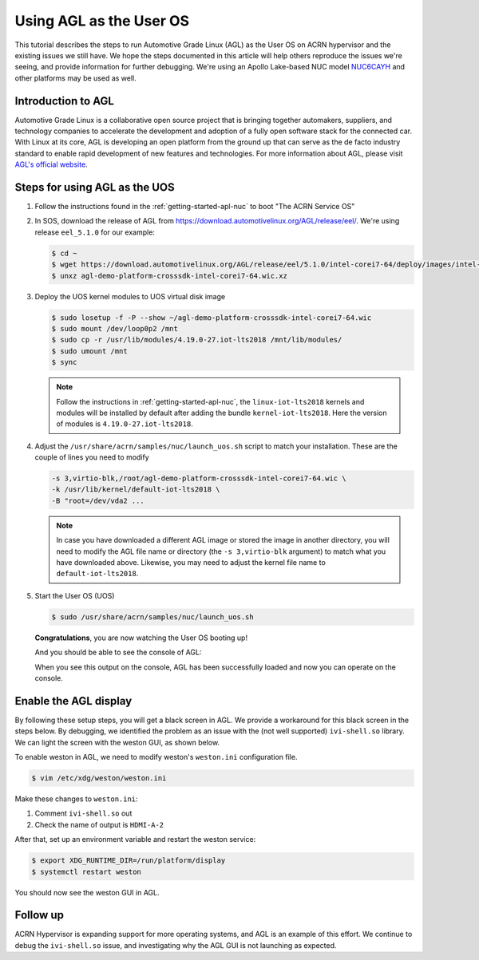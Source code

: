 .. _using_agl_as_uos:

Using AGL as the User OS
########################

This tutorial describes the steps to run Automotive Grade Linux (AGL) 
as the User OS on ACRN hypervisor and the existing issues we still have.
We hope the steps documented in this article will help others reproduce the
issues we're seeing, and provide information for further debugging.
We're using an Apollo Lake-based NUC model `NUC6CAYH 
<https://www.intel.com/content/www/us/en/products/boards-kits/nuc/kits/nuc6cayh.html>`_
and other platforms may be used as well.

.. image:: images/The-overview-of-AGL-as-UOS.png
   :align: center

Introduction to AGL
*******************

Automotive Grade Linux is a collaborative open source project that is 
bringing together automakers, suppliers, and technology companies to 
accelerate the development and adoption of a fully open software stack 
for the connected car. With Linux at its core, AGL is developing an open 
platform from the ground up that can serve as the de facto industry 
standard to enable rapid development of new features and technologies.
For more information about AGL, please visit `AGL's official website
<https://www.automotivelinux.org/>`_.

Steps for using AGL as the UOS
******************************

#. Follow the instructions found in the :ref:`getting-started-apl-nuc` to
   boot "The ACRN Service OS"
   
#. In SOS, download the release of AGL from https://download.automotivelinux.org/AGL/release/eel/.
   We're using release ``eel_5.1.0`` for our example:
    
   .. code-block:: none 
   
      $ cd ~
      $ wget https://download.automotivelinux.org/AGL/release/eel/5.1.0/intel-corei7-64/deploy/images/intel-corei7-64/agl-demo-platform-crosssdk-intel-corei7-64.wic.xz
      $ unxz agl-demo-platform-crosssdk-intel-corei7-64.wic.xz      
  
#. Deploy the UOS kernel modules to UOS virtual disk image
         
   .. code-block:: none

      $ sudo losetup -f -P --show ~/agl-demo-platform-crosssdk-intel-corei7-64.wic
      $ sudo mount /dev/loop0p2 /mnt
      $ sudo cp -r /usr/lib/modules/4.19.0-27.iot-lts2018 /mnt/lib/modules/
      $ sudo umount /mnt
      $ sync

   .. note::
      Follow the instructions in :ref:`getting-started-apl-nuc`,
      the ``linux-iot-lts2018`` kernels and modules will be installed 
      by default after adding the bundle ``kernel-iot-lts2018``. 
      Here the version of modules is ``4.19.0-27.iot-lts2018``.

#. Adjust the ``/usr/share/acrn/samples/nuc/launch_uos.sh`` script to match your installation.
   These are the couple of lines you need to modify
    
   .. code-block:: none 
   
      -s 3,virtio-blk,/root/agl-demo-platform-crosssdk-intel-corei7-64.wic \
      -k /usr/lib/kernel/default-iot-lts2018 \
      -B "root=/dev/vda2 ...
     
   .. note::
      In case you have downloaded a different AGL image or stored the image in another directory, 
      you will need to modify the AGL file name or directory (the ``-s 3,virtio-blk`` argument) 
      to match what you have downloaded above. 
      Likewise, you may need to adjust the kernel file name to ``default-iot-lts2018``.
      
#. Start the User OS (UOS)
    
   .. code-block:: none   

      $ sudo /usr/share/acrn/samples/nuc/launch_uos.sh
       
   **Congratulations**, you are now watching the User OS booting up!

   And you should be able to see the console of AGL:

   .. image:: images/The-console-of-AGL.png
      :align: center
      
   When you see this output on the console, AGL has been successfully loaded 
   and now you can operate on the console. 

Enable the AGL display
*************************

By following these setup steps, you will get a black screen in AGL. 
We provide a workaround for this black screen in the steps below.
By debugging, we identified the problem as an issue with the (not well supported) ``ivi-shell.so`` library.
We can light the screen with the weston GUI, as shown below.

.. image:: images/The-GUI-of-weston.png
   :align: center
   
To enable weston in AGL, we need to modify weston's ``weston.ini`` configuration file.

.. code-block:: none
   
   $ vim /etc/xdg/weston/weston.ini
   
Make these changes to ``weston.ini``:

#. Comment ``ivi-shell.so`` out

#. Check the name of output is ``HDMI-A-2``

After that, set up an environment variable and restart the weston service:

.. code-block:: none

   $ export XDG_RUNTIME_DIR=/run/platform/display
   $ systemctl restart weston

You should now see the weston GUI in AGL.

Follow up
*********
ACRN Hypervisor is expanding support for more operating systems, 
and AGL is an example of this effort. We continue to debug the ``ivi-shell.so`` issue, 
and investigating why the AGL GUI is not launching as expected. 

